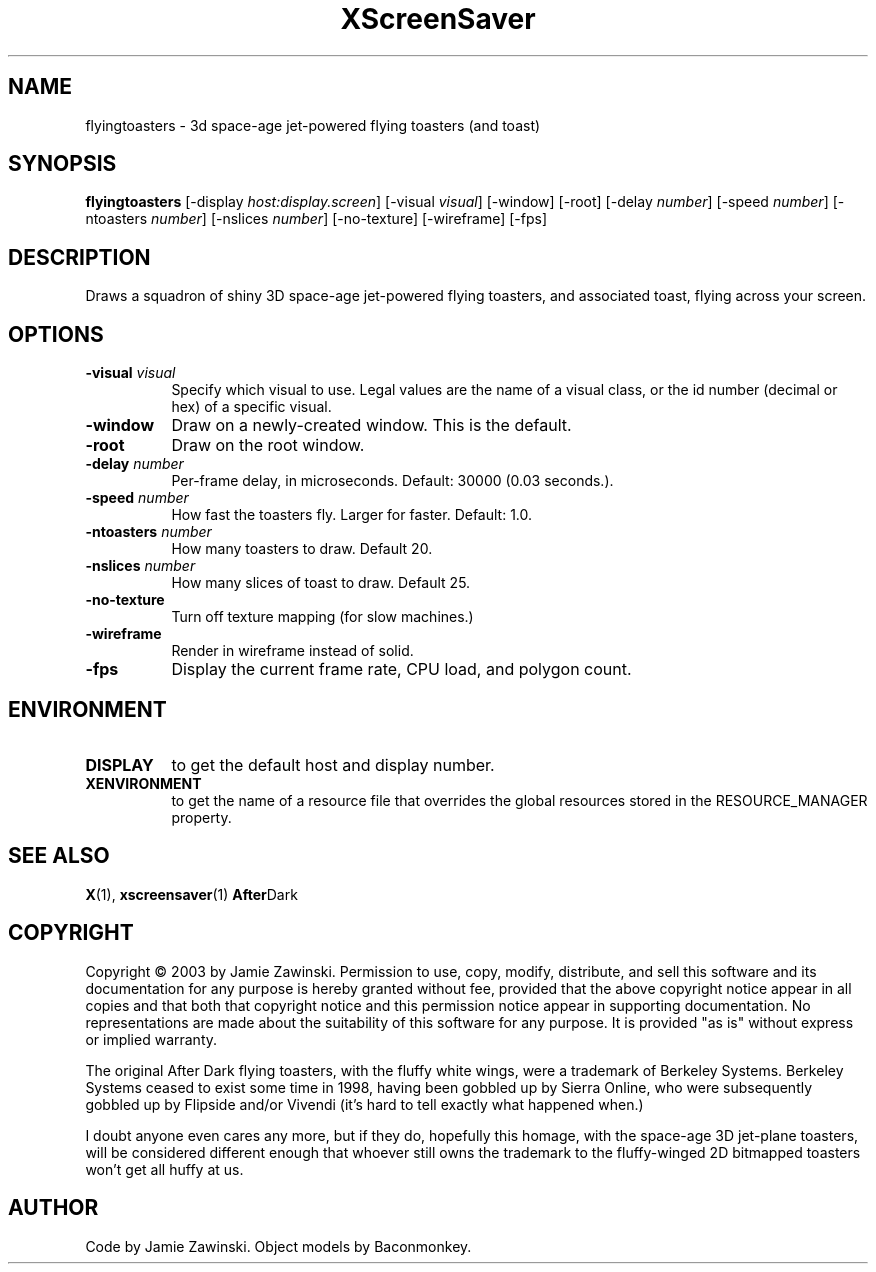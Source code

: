 .TH XScreenSaver 1 "" "X Version 11"
.SH NAME
flyingtoasters - 3d space-age jet-powered flying toasters (and toast)
.SH SYNOPSIS
.B flyingtoasters
[\-display \fIhost:display.screen\fP]
[\-visual \fIvisual\fP]
[\-window]
[\-root]
[\-delay \fInumber\fP]
[\-speed \fInumber\fP]
[\-ntoasters \fInumber\fP]
[\-nslices \fInumber\fP]
[\-no-texture]
[\-wireframe]
[\-fps]
.SH DESCRIPTION
Draws a squadron of shiny 3D space-age jet-powered flying toasters, and
associated toast, flying across your screen.
.SH OPTIONS
.TP 8
.B \-visual \fIvisual\fP
Specify which visual to use.  Legal values are the name of a visual class,
or the id number (decimal or hex) of a specific visual.
.TP 8
.B \-window
Draw on a newly-created window.  This is the default.
.TP 8
.B \-root
Draw on the root window.
.TP 8
.B \-delay \fInumber\fP
Per-frame delay, in microseconds.  Default: 30000 (0.03 seconds.).
.TP 8
.B \-speed \fInumber\fP
How fast the toasters fly.  Larger for faster.  Default: 1.0.
.TP 8
.B \-ntoasters \fInumber\fP
How many toasters to draw.  Default 20.
.TP 8
.B \-nslices \fInumber\fP
How many slices of toast to draw.  Default 25.
.TP 8
.B \-no-texture
Turn off texture mapping (for slow machines.)
.TP 8
.B \-wireframe
Render in wireframe instead of solid.
.TP 8
.B \-fps
Display the current frame rate, CPU load, and polygon count.
.SH ENVIRONMENT
.PP
.TP 8
.B DISPLAY
to get the default host and display number.
.TP 8
.B XENVIRONMENT
to get the name of a resource file that overrides the global resources
stored in the RESOURCE_MANAGER property.
.SH SEE ALSO
.BR X (1),
.BR xscreensaver (1)
.BR After Dark
.SH COPYRIGHT
Copyright \(co 2003 by Jamie Zawinski.  Permission to use, copy,
modify, distribute, and sell this software and its documentation for
any purpose is hereby granted without fee, provided that the above
copyright notice appear in all copies and that both that copyright
notice and this permission notice appear in supporting documentation.
No representations are made about the suitability of this software for
any purpose.  It is provided "as is" without express or implied
warranty.

The original After Dark flying toasters, with the fluffy white wings,
were a trademark of Berkeley Systems.  Berkeley Systems ceased to exist
some time in 1998, having been gobbled up by Sierra Online, who were
subsequently gobbled up by Flipside and/or Vivendi (it's hard to tell
exactly what happened when.)

I doubt anyone even cares any more, but if they do, hopefully this
homage, with the space-age 3D jet-plane toasters, will be considered
different enough that whoever still owns the trademark to the
fluffy-winged 2D bitmapped toasters won't get all huffy at us.
.SH AUTHOR
Code by Jamie Zawinski.  Object models by Baconmonkey.
